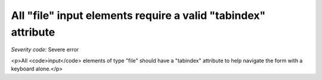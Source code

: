 ===============================
All "file" input elements require a valid "tabindex" attribute
===============================

*Severity code:* Severe error

.. php:class:: inputFileHasTabIndex

<p>All <code>input</code> elements of type "file" should have a "tabindex" attribute to help navigate the form with a keyboard alone.</p>
